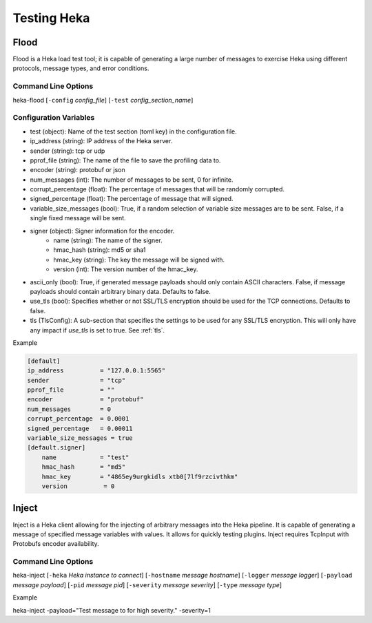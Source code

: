 .. testing:

============
Testing Heka
============

Flood
=====
Flood is a Heka load test tool; it is capable of generating a large number of
messages to exercise Heka using different protocols, message types, and error
conditions.

Command Line Options
--------------------
heka-flood [``-config`` `config_file`] [``-test`` `config_section_name`]

Configuration Variables
-----------------------
- test (object): Name of the test section (toml key) in the configuration file.
- ip_address (string): IP address of the Heka server.
- sender (string): tcp or udp
- pprof_file (string): The name of the file to save the profiling data to.
- encoder (string): protobuf or json
- num_messages (int): The number of messages to be sent, 0 for infinite.
- corrupt_percentage (float): The percentage of messages that will be randomly corrupted.
- signed_percentage (float): The percentage of message that will signed.
- variable_size_messages (bool): True, if a random selection of variable size messages are to be sent.  False, if a single fixed message will be sent.
- signer (object): Signer information for the encoder.
    - name (string): The name of the signer.
    - hmac_hash (string): md5 or sha1
    - hmac_key (string): The key the message will be signed with.
    - version (int): The version number of the hmac_key.
- ascii_only (bool): True, if generated message payloads should only contain ASCII characters. False, if message payloads should contain arbitrary binary data. Defaults to false.
- use_tls (bool): Specifies whether or not SSL/TLS encryption should be used for the TCP connections. Defaults to false.
- tls (TlsConfig): A sub-section that specifies the settings to be used for any SSL/TLS encryption. This will only have any impact if `use_tls` is set to true. See :ref:`tls`.

Example

.. code-block:: ini

    [default]                                  
    ip_address          = "127.0.0.1:5565"
    sender              = "tcp"
    pprof_file          = ""
    encoder             = "protobuf"
    num_messages        = 0
    corrupt_percentage  = 0.0001
    signed_percentage   = 0.00011
    variable_size_messages = true
    [default.signer]
        name            = "test"
        hmac_hash       = "md5"
        hmac_key        = "4865ey9urgkidls xtb0[7lf9rzcivthkm"
        version          = 0


Inject
======
Inject is a Heka client allowing for the injecting of arbitrary messages into the Heka pipeline. It is capable of generating a message of specified message variables with values. It allows for quickly testing plugins. Inject requires TcpInput with Protobufs encoder availability.

Command Line Options
--------------------
heka-inject [``-heka`` `Heka instance to connect`] [``-hostname`` `message hostname`] [``-logger`` `message logger`] [``-payload`` `message payload`] [``-pid`` `message pid`] [``-severity`` `message severity`] [``-type`` `message type`]


Example

heka-inject -payload="Test message to for high severity." -severity=1
